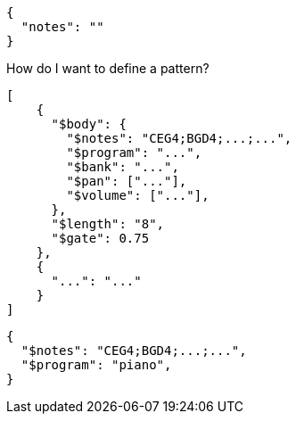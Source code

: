 [source,json]
----
{
  "notes": ""
}
----

How do I want to define a pattern?


[source, json]
----
[
    {
      "$body": {
        "$notes": "CEG4;BGD4;...;...",
        "$program": "...",
        "$bank": "...",
        "$pan": ["..."],
        "$volume": ["..."],
      },
      "$length": "8",
      "$gate": 0.75
    },
    {
      "...": "..."
    }
]
----

[source, json]
----
{
  "$notes": "CEG4;BGD4;...;...",
  "$program": "piano",
}
----

